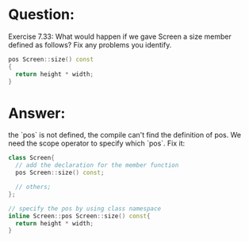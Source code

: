 * Question:
Exercise 7.33: What would happen if we gave Screen a size member
defined as follows? Fix any problems you identify.

#+begin_src cpp
  pos Screen::size() const
  {
    return height * width;
  }
#+end_src

* Answer:
the `pos` is not defined, the compile can't find the definition of pos. We need the scope operator to specify which `pos`. Fix it:
#+begin_src cpp
  class Screen{
    // add the declaration for the member function
    pos Screen::size() const;

    // others;
  };

  // specify the pos by using class namespace
  inline Screen::pos Screen::size() const{
    return height * width;
  }
#+end_src
